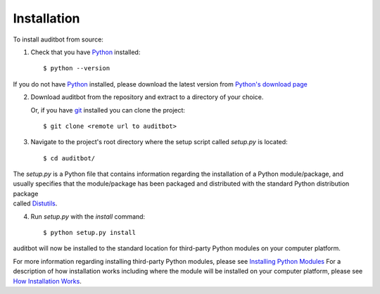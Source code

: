 Installation
============

To install auditbot from source:

1. Check that you have Python_ installed::

    $ python --version

If you do not have Python_ installed, please download the latest version from `Python's download page`_

2. Download auditbot from the repository and extract to a directory of your choice.

   Or, if you have git_ installed you can clone the project::

    $ git clone <remote url to auditbot>

3. Navigate to the project's root directory where the setup script called `setup.py` is located::

    $ cd auditbot/

| The `setup.py` is a Python file that contains information regarding the installation of a Python module/package, and 
| usually specifies that the module/package has been packaged and distributed with the standard Python distribution package 
| called Distutils_.

4. Run `setup.py` with the `install` command::

    $ python setup.py install

auditbot will now be installed to the standard location for third-party Python modules on your computer platform.

For more information regarding installing third-party Python modules, please see `Installing Python Modules`_ 
For a description of how installation works including where the module will be installed on your computer platform, please see `How Installation Works`_.


.. _Python: https://www.python.org/
.. _Python's download page: https://www.python.org/downloads/
.. _git: https://git-scm.com/
.. _Distutils: https://docs.python.org/3/library/distutils.html
.. _Installing Python Modules: https://docs.python.org/3.5/install/
.. _How Installation Works: https://docs.python.org/3.5/install/#how-installation-works
